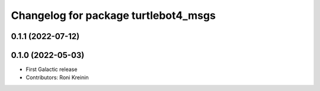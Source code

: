 ^^^^^^^^^^^^^^^^^^^^^^^^^^^^^^^^^^^^^
Changelog for package turtlebot4_msgs
^^^^^^^^^^^^^^^^^^^^^^^^^^^^^^^^^^^^^

0.1.1 (2022-07-12)
------------------

0.1.0 (2022-05-03)
------------------
* First Galactic release
* Contributors: Roni Kreinin
